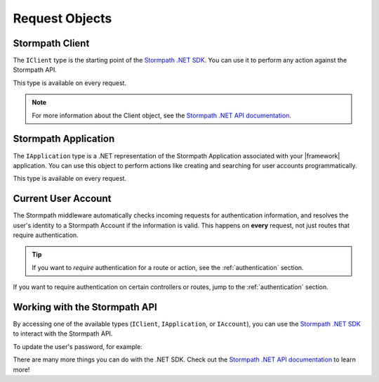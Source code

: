 .. _stormpath_objects:

Request Objects
=================

.. only:: aspnetcore

  When the Stormpath middleware is added to your ASP.NET Core request pipeline, these types will be available via dependency injection for each request:

  * Stormpath Client (``IClient``)
  * Stormpath Application (``IApplication``)
  * Current user's Stormpath Account (``IAccount`` or ``Lazy<IAccount>``)

  You can request any of these objects from the container using the ``[FromServices]`` attribute:

  .. literalinclude:: code/csharp/stormpath_objects/controller_fromservices.cs
      :language: csharp

  Or, if you prefer, you can use constructor injection:

  .. literalinclude:: code/csharp/stormpath_objects/controller_injection.cs
      :language: csharp

.. only:: aspnet

  .. todo::
    Add detail about extension methods here.

.. only:: nancy

  .. todo::
    Add detail here.


Stormpath Client
----------------

The ``IClient`` type is the starting point of the `Stormpath .NET SDK`_. You can use it to perform any action against the Stormpath API.

This type is available on every request.

.. only:: aspnet

  .. todo::

    Add detail about extension methods here.

.. only:: nancy

  .. todo::

    Add detail here.

.. note::
  For more information about the Client object, see the `Stormpath .NET API documentation`_.


Stormpath Application
---------------------

The ``IApplication`` type is a .NET representation of the Stormpath Application associated with your |framework| application. You can use this object to perform actions like creating and searching for user accounts programmatically.

This type is available on every request.

.. only:: aspnet

  .. todo::
    Add detail about extension methods here.

.. only:: nancy

  .. todo::
    Add detail here.


Current User Account
--------------------

The Stormpath middleware automatically checks incoming requests for authentication information, and resolves the user's identity to a Stormpath Account if the information is valid. This happens on **every** request, not just routes that require authentication.

.. tip::
  If you want to *require* authentication for a route or action, see the :ref:`authentication` section.

.. only:: (aspnetcore or aspnet)

  A subset of the user's Stormpath Account details are automatically placed in the ``ClaimsPrincipal`` object for the request. This makes it possible to quickly do things like update a view if the user is logged in:

  .. literalinclude:: code/csharp/stormpath_objects/user_iprincipal.cshtml
      :language: html

  The full list of claims populated in ``Context.User`` are:

  * ``ClaimTypes.NameIdentifier`` (Stormpath Account href)
  * ``ClaimTypes.Email``
  * ``ClaimTypes.Name`` (Stormpath username, usually the same as email)
  * ``ClaimTypes.GivenName``
  * ``ClaimTypes.Surname``
  * ``"FullName"``

  .. only:: aspnetcore

    If you want full access to the Stormpath ``IAccount`` object, inject a ``Lazy<IAccount>`` in your controller:

    .. literalinclude:: code/csharp/stormpath_objects/injecting_user.cs
        :language: csharp

    If the request is unauthenticated, the lazy value will resolve to ``null``. If the request represents a valid user, you'll get an ``IAccount`` instance representing the user's Stormpath Account.

    .. tip::
      If your controller or action will *always* be authenticated (see the :ref:`authentication` section), you can drop the wrapper and inject ``IAccount`` directly. Don't do this on routes that can be accessed anonymously!

    You can also use the ``@inject`` directive to do the same injection directly in your views:

    .. literalinclude:: code/csharp/stormpath_objects/injecting_user_view.cshtml
        :language: html

  .. only:: aspnet

    .. todo::
      Add detail here.

.. only:: nancy

  .. todo::
    Is this relevant?

If you want to require authentication on certain controllers or routes, jump to the :ref:`authentication` section.


Working with the Stormpath API
------------------------------

By accessing one of the available types (``IClient``, ``IApplication``, or ``IAccount``), you can use the `Stormpath .NET SDK`_ to interact with the Stormpath API.

To update the user's password, for example:

.. only:: aspnetcore

  .. literalinclude:: code/csharp/stormpath_objects/update_user_password.cs
      :language: csharp

.. only:: aspnet

  .. todo::
    Add code

.. only:: nancy

  .. todo::
    Add code

There are many more things you can do with the .NET SDK. Check out the `Stormpath .NET API documentation`_ to learn more!

.. _Stormpath .NET SDK: https://github.com/stormpath/stormpath-sdk-dotnet
.. _Stormpath .NET API documentation: http://docs.stormpath.com/dotnet/api/
